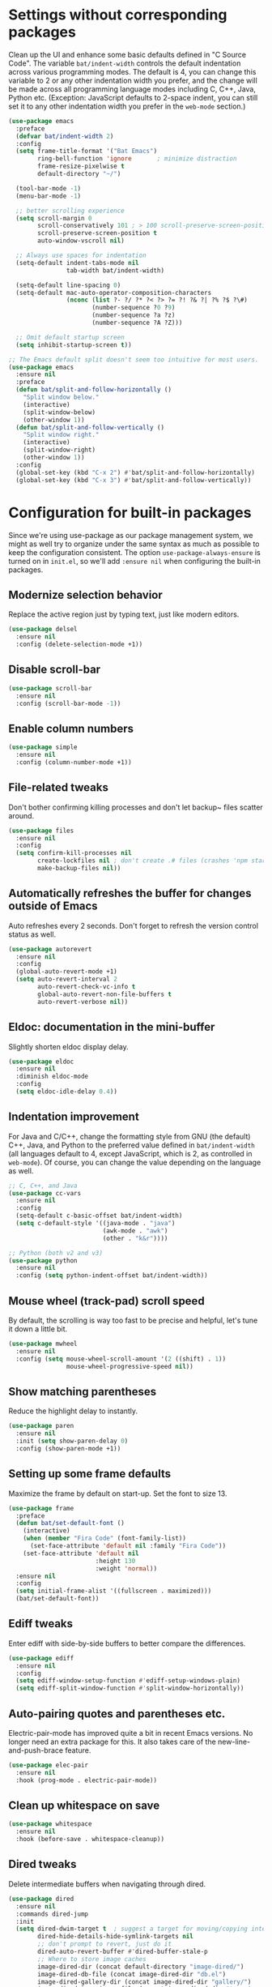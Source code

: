 #+Author: Vassiliy Kuzenkov
#+Date: 2023
* Settings without corresponding packages
Clean up the UI and enhance some basic defaults defined in "C Source
Code". The variable ~bat/indent-width~ controls the default
indentation across various programming modes. The default is 4, you
can change this variable to 2 or any other indentation width you
prefer, and the change will be made across all programming language
modes including C, C++, Java, Python etc. (Exception: JavaScript
defaults to 2-space indent, you can still set it to any other
indentation width you prefer in the ~web-mode~ section.)
#+BEGIN_SRC emacs-lisp
  (use-package emacs
    :preface
    (defvar bat/indent-width 2)
    :config
    (setq frame-title-format '("Bat Emacs")
          ring-bell-function 'ignore       ; minimize distraction
          frame-resize-pixelwise t
          default-directory "~/")

    (tool-bar-mode -1)
    (menu-bar-mode -1)

    ;; better scrolling experience
    (setq scroll-margin 0
          scroll-conservatively 101 ; > 100 scroll-preserve-screen-position t
          scroll-preserve-screen-position t
          auto-window-vscroll nil)

    ;; Always use spaces for indentation
    (setq-default indent-tabs-mode nil
                  tab-width bat/indent-width)

    (setq-default line-spacing 0)
    (setq-default mac-auto-operator-composition-characters
                  (nconc (list ?- ?/ ?* ?< ?> ?= ?! ?& ?| ?% ?$ ?\#)
                         (number-sequence ?0 ?9)
                         (number-sequence ?a ?z)
                         (number-sequence ?A ?Z)))

    ;; Omit default startup screen
    (setq inhibit-startup-screen t))

  ;; The Emacs default split doesn't seem too intuitive for most users.
  (use-package emacs
    :ensure nil
    :preface
    (defun bat/split-and-follow-horizontally ()
      "Split window below."
      (interactive)
      (split-window-below)
      (other-window 1))
    (defun bat/split-and-follow-vertically ()
      "Split window right."
      (interactive)
      (split-window-right)
      (other-window 1))
    :config
    (global-set-key (kbd "C-x 2") #'bat/split-and-follow-horizontally)
    (global-set-key (kbd "C-x 3") #'bat/split-and-follow-vertically))
#+END_SRC
* Configuration for built-in packages
Since we're using use-package as our package management system, we
might as well try to organize under the same syntax as much as
possible to keep the configuration consistent. The option
~use-package-always-ensure~ is turned on in ~init.el~, so we'll add
~:ensure nil~ when configuring the built-in packages.
** Modernize selection behavior
Replace the active region just by typing text, just like modern
editors.
#+BEGIN_SRC emacs-lisp
  (use-package delsel
    :ensure nil
    :config (delete-selection-mode +1))
#+END_SRC
** Disable scroll-bar
#+BEGIN_SRC emacs-lisp
  (use-package scroll-bar
    :ensure nil
    :config (scroll-bar-mode -1))
#+END_SRC
** Enable column numbers
#+BEGIN_SRC emacs-lisp
  (use-package simple
    :ensure nil
    :config (column-number-mode +1))
#+END_SRC
** File-related tweaks
Don't bother confirming killing processes and don't let backup~ files
scatter around.
#+BEGIN_SRC emacs-lisp
  (use-package files
    :ensure nil
    :config
    (setq confirm-kill-processes nil
          create-lockfiles nil ; don't create .# files (crashes 'npm start')
          make-backup-files nil))
#+END_SRC
** Automatically refreshes the buffer for changes outside of Emacs
Auto refreshes every 2 seconds. Don't forget to refresh the version
control status as well.
#+BEGIN_SRC emacs-lisp
  (use-package autorevert
    :ensure nil
    :config
    (global-auto-revert-mode +1)
    (setq auto-revert-interval 2
          auto-revert-check-vc-info t
          global-auto-revert-non-file-buffers t
          auto-revert-verbose nil))
#+END_SRC
** Eldoc: documentation in the mini-buffer
Slightly shorten eldoc display delay.
#+BEGIN_SRC emacs-lisp
  (use-package eldoc
    :ensure nil
    :diminish eldoc-mode
    :config
    (setq eldoc-idle-delay 0.4))
#+END_SRC
** Indentation improvement
For Java and C/C++, change the formatting style from GNU (the default)
C++, Java, and Python to the preferred value defined in
~bat/indent-width~ (all languages default to 4, except JavaScript,
which is 2, as controlled in ~web-mode~). Of course, you can change
the value depending on the language as well.
#+BEGIN_SRC emacs-lisp
  ;; C, C++, and Java
  (use-package cc-vars
    :ensure nil
    :config
    (setq-default c-basic-offset bat/indent-width)
    (setq c-default-style '((java-mode . "java")
                            (awk-mode . "awk")
                            (other . "k&r"))))

  ;; Python (both v2 and v3)
  (use-package python
    :ensure nil
    :config (setq python-indent-offset bat/indent-width))
#+END_SRC
** Mouse wheel (track-pad) scroll speed
By default, the scrolling is way too fast to be precise and helpful,
let's tune it down a little bit.
#+BEGIN_SRC emacs-lisp
  (use-package mwheel
    :ensure nil
    :config (setq mouse-wheel-scroll-amount '(2 ((shift) . 1))
                  mouse-wheel-progressive-speed nil))
#+END_SRC
** Show matching parentheses
Reduce the highlight delay to instantly.
#+BEGIN_SRC emacs-lisp
  (use-package paren
    :ensure nil
    :init (setq show-paren-delay 0)
    :config (show-paren-mode +1))
#+END_SRC
** Setting up some frame defaults
Maximize the frame by default on start-up. Set the font to size 13.
#+BEGIN_SRC emacs-lisp
  (use-package frame
    :preface
    (defun bat/set-default-font ()
      (interactive)
      (when (member "Fira Code" (font-family-list))
        (set-face-attribute 'default nil :family "Fira Code"))
      (set-face-attribute 'default nil
                          :height 130
                          :weight 'normal))
    :ensure nil
    :config
    (setq initial-frame-alist '((fullscreen . maximized)))
    (bat/set-default-font))
#+END_SRC
** Ediff tweaks
Enter ediff with side-by-side buffers to better compare the
differences.
#+BEGIN_SRC emacs-lisp
  (use-package ediff
    :ensure nil
    :config
    (setq ediff-window-setup-function #'ediff-setup-windows-plain)
    (setq ediff-split-window-function #'split-window-horizontally))
#+END_SRC
** Auto-pairing quotes and parentheses etc.
Electric-pair-mode has improved quite a bit in recent Emacs
versions. No longer need an extra package for this. It also takes care
of the new-line-and-push-brace feature.
#+BEGIN_SRC emacs-lisp
  (use-package elec-pair
    :ensure nil
    :hook (prog-mode . electric-pair-mode))
#+END_SRC
** Clean up whitespace on save
#+BEGIN_SRC emacs-lisp
  (use-package whitespace
    :ensure nil
    :hook (before-save . whitespace-cleanup))
#+END_SRC
** Dired tweaks
Delete intermediate buffers when navigating through dired.
#+BEGIN_SRC emacs-lisp
  (use-package dired
    :ensure nil
    :commands dired-jump
    :init
    (setq dired-dwim-target t  ; suggest a target for moving/copying intelligently
          dired-hide-details-hide-symlink-targets nil
          ;; don't prompt to revert, just do it
          dired-auto-revert-buffer #'dired-buffer-stale-p
          ;; Where to store image caches
          image-dired-dir (concat default-directory "image-dired/")
          image-dired-db-file (concat image-dired-dir "db.el")
          image-dired-gallery-dir (concat image-dired-dir "gallery/")
          image-dired-temp-image-file (concat image-dired-dir "temp-image")
          image-dired-temp-rotate-image-file (concat image-dired-dir "temp-rotate-image")
          ;; Always copy/delete recursively
          dired-recursive-copies  'always
          dired-recursive-deletes 'top)
    :config
    (setq delete-by-moving-to-trash t)
    (eval-after-load "dired"
      #'(lambda ()
          (put 'dired-find-alternate-file 'disabled nil)
          (define-key dired-mode-map (kbd "RET") #'dired-find-alternate-file))))
#+END_SRC
** Additinal packages for Dired
#+BEGIN_SRC emacs-lisp
  (use-package diredfl
    :hook (dired-mode . diredfl-mode))

  (use-package dirvish
    :defer t
    :init (dirvish-override-dired-mode)
    :hook (dired-mode . dired-omit-mode)
    :config
    (setq dirvish-cache-dir (concat user-emacs-directory "dirvish/")
          dirvish-hide-details nil
          dirvish-attributes '(git-msg)))
#+END_SRC
** Dump custom-set-variables to a garbage file and don't load it
#+BEGIN_SRC emacs-lisp
  (use-package cus-edit
    :ensure nil
    :config
    (setq custom-file (concat user-emacs-directory "to-be-dumped.el")))
#+END_SRC
* Third-party packages
Normally, we need to add ~:ensure t~ to tell ~use-package~ to download packages when it's not available. But since we've added ~use-package-always-ensure~ in ~init.el~, we can omit it.
** GUI enhancements
*** Dashboard welcome page
#+BEGIN_SRC emacs-lisp
  (use-package dashboard
    :config
    (dashboard-setup-startup-hook)
    (setq dashboard-startup-banner 'logo
          dashboard-banner-logo-title "Emacs Evil"
          dashboard-center-content t
          dashboard-items nil
          dashboard-set-footer nil
          dashboard-items '((recents  . 5))))
#+END_SRC
*** Syntax highlighting
Lightweight syntax highlighting improvement for numbers and escape
sequences (e.g. ~\n, \t~).
#+BEGIN_SRC emacs-lisp
  (use-package highlight-numbers
    :hook (prog-mode . highlight-numbers-mode))

  (use-package highlight-escape-sequences
    :hook (prog-mode . hes-mode))
#+END_SRC
** Vi keybindings
I personally find Vi(m) bindings to be the most efficient way of
editing text (especially code). I also changed the default ~:q~ and
~:wq~ to be killing current buffer, instead of killing the frame or
subsequently killing Emacs.
#+BEGIN_SRC emacs-lisp
  (use-package evil
    :diminish undo-tree-mode
    :init
    (setq evil-want-C-u-scroll t
          evil-want-keybinding nil
          evil-shift-width bat/indent-width
          evil-want-integration t
          evil-use-undo-system 'undo-fu)

    :hook (after-init . evil-mode)
    :preface
    (defun bat/save-and-kill-this-buffer ()
      (interactive)
      (save-buffer)
      (kill-this-buffer))
    :config
    (with-eval-after-load 'evil-maps ; avoid conflict with company tooltip selection
      (define-key evil-insert-state-map (kbd "C-n") nil)
      (define-key evil-insert-state-map (kbd "C-p") nil))
    (evil-ex-define-cmd "q" #'kill-this-buffer)
    (evil-ex-define-cmd "wq" #'bat/save-and-kill-this-buffer))
#+END_SRC
Evil-collection covers more parts of Emacs that the original Evil
doesn't support (e.g. Packages buffer, eshell, calendar etc.)
#+BEGIN_SRC emacs-lisp
  (use-package evil-collection
    :after evil
    :config
    (setq evil-collection-company-use-tng nil)
    (evil-collection-init))
#+END_SRC
Emulates tpope's vim commentary package (Use ~gcc~ to comment out a line,
~gc~ to comment out the target of a motion (for example, ~gcap~ to
comment out a paragraph), ~gc~ in visual mode to comment out the
selection etc.)
#+BEGIN_SRC emacs-lisp
  (use-package evil-commentary
    :after evil
    :diminish
    :config (evil-commentary-mode +1))
#+END_SRC
It's nice to have additional usefull things with evil mode, like easymotion etc. Copied from Doom.
#+BEGIN_SRC emacs-lisp
  (use-package evil-easymotion
    :after evil
    :confievil-drag-stuffevil-drag-stuffg
    (evil-define-key 'motion global-map "gs" evilem-map))

  (use-package evil-embrace
    :commands embrace-add-pair embrace-add-pair-regexp
    :hook (org-mode . embrace-org-mode-hook)
    :hook ((lisp-mode emacs-lisp-mode clojure-mode racket-mode hy-mode)
           . +evil-embrace-lisp-mode-hook-h)
    :hook ((c++-mode rustic-mode csharp-mode java-mode swift-mode typescript-mode)
           . +evil-embrace-angle-bracket-modes-hook-h)
    :config
    (setq evil-embrace-show-help-p nil)
    (defun +evil-embrace-lisp-mode-hook-h ()
      ;; Avoid `embrace-add-pair-regexp' because it would overwrite the default
      ;; `f' rule, which we want for other modes
      (push (cons ?f (make-embrace-pair-struct
                      :key ?f
                      :read-function #'+evil--embrace-elisp-fn
                      :left-regexp "([^ ]+ "
                      :right-regexp ")"))
            embrace--pairs-list))
    (defun +evil-embrace-angle-bracket-modes-hook-h ()
      (let ((var (make-local-variable 'evil-embrace-evil-surround-keys)))
        (set var (delq ?< evil-embrace-evil-surround-keys))
        (set var (delq ?> evil-embrace-evil-surround-keys)))
      (embrace-add-pair-regexp ?< "\\_<[a-z0-9-_]+<" ">" #'+evil--embrace-angle-brackets)
      (embrace-add-pair ?> "<" ">")))
#+END_SRC
** Doom-like stuff
*** Load custom theme
I prefer Doom Themes
#+BEGIN_SRC emacs-lisp
  (use-package doom-themes
    :ensure t
    :config
    ;; Global settings (defaults)
    (setq doom-themes-enable-bold t    ; if nil, bold is universally disabled
          doom-themes-enable-italic t) ; if nil, italics is universally disabled
    (load-theme 'doom-one t)

    ;; Enable flashing mode-line on errors
    (doom-themes-visual-bell-config)
    ;; Enable custom neotree theme (all-the-icons must be installed!)
    (doom-themes-neotree-config)
    ;; or for treemacs users
    (setq doom-themes-treemacs-theme "doom-colors") ; use "doom-colors" for less minimal icon theme
    (doom-themes-treemacs-config)
    ;; Corrects (and improves) org-mode's native fontification.
    (doom-themes-org-config))
#+END_SRC
*** Icons
#+BEGIN_SRC emacs-lisp
(use-package nerd-icons)
#+END_SRC
*** Modeline
#+BEGIN_SRC emacs-lisp
  (use-package doom-modeline
    :init (doom-modeline-mode 1))
#+END_SRC
*** Key bindings
#+BEGIN_SRC emacs-lisp
  (use-package general
    :config
    (general-create-definer bat-leader
      :states '(normal visual insert emacs)
      :keymaps 'override
      :prefix "SPC"
      :non-normal-prefix "C-SPC")
    (bat-leader
      "m" '(:ignore t :which-key "local leader")
      "s" '(:ignore t :which-key "search")
      "c" '(:ignore t :which-key "code")
      "o" '(:ignore t :which-key "open")
      "e" '(:ignore t :which-key "eval")
      "g" '(:ignore t :which-key "goto")
      "p" '(:ignore t :which-key "project")
      "f" '(:ignore t :which-key "file")
      "t" '(:ignore t :which-key "toggle")
      "w" '(:ignore t :which-key "windows")
      "b" '(:ignore t :which-key "buffer")))

  (use-package emacs
    :general
    ("C-=" 'text-scale-increase
     "C--" 'text-scale-decrease
     "C-0" 'text-scale-adjust
     "M-n" 'forward-list
     "M-p" 'backward-list
     "C-<tab>" 'indent-region)
    (bat-leader
      "SPC" 'execute-extended-command
      "<tab>" 'previous-buffer
      "." 'find-file
      "d" 'dired-jump
      "x" 'Control-X-prefix
      "Q" 'save-buffers-kill-emacs
      "qf" 'delete-frame
      "!" 'shell-command
      "&" 'async-shell-command
      "l" 'recenter-top-bottom
      "r" 'move-to-window-line-top-bottom
      ;; eval
      "eb" 'eval-buffer
      "er" 'eval-region
      "ef" 'eval-defun
      ;; open
      "of" 'make-frame
      "oe" 'eshell
      "om" 'man
      "oc" 'calendar
      ;; toggle
      "tt" 'toggle-truncate-lines
      "tw" 'visual-line-mode
      "tv" 'visible-mode
      "tc" 'copilot-mode
      ;; help
      "h" 'help-command
      "hF" 'describe-face
      "h'" 'describe-char
      ;; buffers
      "bd" 'kill-this-buffer
      "bz" 'bury-buffer
      "bR" 'rename-buffer
      "br" 'revert-buffer
      "bk" 'kill-this-buffer
      "bm" 'bookmark-set
      ;; files
      "fw" 'fixup-whitespace
      "fP" 'ffap
      "fs" 'save-buffer
      "fS" 'write-file
      "ff" 'find-file

      ;; window
      "wd" 'evil-window-delete
      "wn" 'evil-window-new
      "wv" 'evil-window-vsplit
      "ws" 'evil-window-split))

  (use-package project
    :general
    (bat-leader
      "p" project-prefix-map))

  (use-package ibuffer
    :general
    (bat-leader
      "bi" 'ibuffer))

  (use-package winner
    :demand t
    :config
    (winner-mode)
    :general
    (bat-leader
      :keymaps 'winner-mode-map
      "wr" 'winner-redo
      "wu" 'winner-undo))
     #+END_SRC

** Git Integration
Tell magit to automatically put us in vi-insert-mode when committing a change.
#+BEGIN_SRC emacs-lisp
  (use-package magit
    :bind ("C-x g" . magit-status)
    :config
    (add-hook 'with-editor-mode-hook #'evil-insert-state)
    :general
    (bat-leader
      "g" 'magit-status)
    (define-key magit-mode-map "q" #'+magit/quit)
    (define-key magit-mode-map "Q" #'+magit/quit-all))
#+END_SRC
** Searching/sorting enhancements & project management
*** Ido, ido-vertical, ido-ubiquitous and fuzzy matching
Selecting buffers/files with great efficiency. In my opinion, Ido is
enough to replace Ivy/Counsel and Helm. We install ido-vertical to get
a better view of the available options (use ~C-n~, ~C-p~ or arrow keys
to navigate). Ido-ubiquitous (from the ~ido-completing-read+~ package)
provides us ido-like completions in describing functions and variables
etc. Fuzzy matching is a nice feature and we have flx-ido for that
purpose.
#+BEGIN_SRC emacs-lisp
  (use-package ido
    :config
    (ido-mode +1)
    (setq ido-everywhere t
          ido-enable-flex-matching t))

  (use-package ido-vertical-mode
    :config
    (ido-vertical-mode +1)
    (setq ido-vertical-define-keys 'C-n-C-p-up-and-down))

  (use-package ido-completing-read+ :config (ido-ubiquitous-mode +1))

  (use-package flx-ido :config (flx-ido-mode +1))
#+END_SRC
** Programming language support and utilities
*** Company for auto-completion
Use ~C-n~ and ~C-p~ to navigate the tooltip.
#+BEGIN_SRC emacs-lisp
  (use-package company
    :diminish company-mode
    :hook (prog-mode . company-mode)
    :config
    (setq company-minimum-prefix-length 1
          company-idle-delay 0.1
          company-selection-wrap-around t
          company-tooltip-align-annotations t
          company-frontends '(company-pseudo-tooltip-frontend ; show tooltip even for single candidate
                              company-echo-metadata-frontend))
    (define-key company-active-map (kbd "C-n") 'company-select-next)
    (define-key company-active-map (kbd "C-p") 'company-select-previous))
#+END_SRC
*** Flycheck
A modern on-the-fly syntax checking extension -- absolute essential
#+BEGIN_SRC emacs-lisp
  (use-package flycheck :config (global-flycheck-mode +1))
#+END_SRC
*** Useful major modes
Markdown mode and Web mode, the latter covers our usages of HTML/CSS/JS/JSX/TS/TSX/JSON.
#+BEGIN_SRC emacs-lisp
  (use-package markdown-mode
    :hook (markdown-mode . visual-line-mode))

  (use-package web-mode
    :mode (("\\.html?\\'" . web-mode)
           ("\\.css\\'"   . web-mode)
           ("\\.jsx?\\'"  . web-mode)
           ("\\.json\\'"  . web-mode))
    :config
    (setq web-mode-markup-indent-offset 2) ; HTML
    (setq web-mode-css-indent-offset 2)    ; CSS
    (setq web-mode-code-indent-offset 2)   ; JS/JSX/TS/TSX
    (setq web-mode-content-types-alist '(("jsx" . "\\.js[x]?\\'"))))
#+END_SRC
*** JavaScript
#+BEGIN_SRC emacs-lisp
  (use-package typescript-mode
    :after tree-sitter
    :config
    ;; we choose this instead of tsx-mode so that eglot can automatically figure out language for server
    ;; see https://github.com/joaotavora/eglot/issues/624 and https://github.com/joaotavora/eglot#handling-quirky-servers
    (define-derived-mode typescriptreact-mode typescript-mode
      "TypeScript TSX")

    ;; use our derived mode for tsx files
    (add-to-list 'auto-mode-alist '("\\.tsx?\\'" . typescriptreact-mode))
    ;; by default, typescript-mode is mapped to the treesitter typescript parser
    ;; use our derived mode to map both .tsx AND .ts -> typescriptreact-mode -> treesitter tsx
    (add-to-list 'tree-sitter-major-mode-language-alist '(typescriptreact-mode . tsx)))

  (use-package apheleia
    :ensure t
    :config
    (apheleia-global-mode +1))
#+END_SRC
*** Clojure
#+BEGIN_SRC emacs-lisp
  (use-package clojure-mode
    :config
    (setq clojure-indent-style 'align-arguments
          clojure-align-forms-automatically t
          clojure-thread-all-but-last t
          clojure-align-binding-forms 'always)
    (bat-leader
      :keymaps 'clojure-mode-map
      "me" '(:ignore t :which-key "eval")
      "mef" 'cider-eval-last-sexp
      "mer" 'cider-eval-region
      "mm" '(:ignore t :which-key "macroexpand")
      "mmf" 'cider-macroexpand-1
      "mmb" 'cider-macroexpand-all
      "m'" 'cider-jack-in
      "mc" 'cider-connect
      "mr" '(:ignore t :wich-key "repl")
      "mrr" 'cider-switch-to-repl-buffer))

  (use-package cider)
#+END_SRC
** Org Mode
I'm using org mode mosty for presentations and notes. So let's use proper packages
*** Minimal
Some minimal org mode tweaks: org-bullets gives our headings (h1, h2,
h3...) a more visually pleasing look.
#+BEGIN_SRC emacs-lisp
  (use-package org
    :hook ((org-mode . visual-line-mode)
           (org-mode . org-indent-mode)))

  (use-package org-bullets :hook (org-mode . org-bullets-mode))
#+END_SRC
*** Evil
#+BEGIN_SRC emacs-lisp
  (use-package evil-org
    :after org
    :hook (org-mode . (lambda () evil-org-mode))
    :config
    (require 'evil-org-agenda)
    (evil-org-agenda-set-keys))
#+END_SRC
*** Presentation
#+BEGIN_SRC emacs-lisp
  (use-package org-tree-slide
    :commands org-tree-slide-mode
    :config
    (org-tree-slide-simple-profile)
    (setq org-tree-slide-activate-message " "
          org-tree-slide-deactivate-message " "
          org-tree-slide-modeline-display nil
          org-tree-slide-heading-emphasis t)

    (add-hook 'org-tree-slide-after-narrow-hook #'org-display-inline-images)
    (add-hook 'org-tree-slide-mode-hook #'+org-present-prettify-slide-h)
    (add-hook 'org-tree-slide-play-hook #'+org-present-hide-blocks-h)
    (add-hook 'org-tree-slide-stop-hook #'+org-present-hide-blocks-h))
#+END_SRC
** Miscellaneous
*** Diminish minor modes
The diminish package is used to hide unimportant minor modes in the
modeline. It provides the ~:diminish~ keyword we've been using in
other use-package declarations.
#+BEGIN_SRC emacs-lisp
  (use-package diminish
    :demand t)
#+END_SRC
*** Which-key
Provides us with hints on available keystroke combinations.
#+BEGIN_SRC emacs-lisp
  (use-package which-key
    :diminish which-key-mode
    :config
    (which-key-mode +1)
    (setq which-key-idle-delay 0.4
          which-key-idle-secondary-delay 0.4))
#+END_SRC
*** Configure PATH on macOS
#+BEGIN_SRC emacs-lisp
  (use-package exec-path-from-shell
    :config (when (memq window-system '(mac ns x))
              (exec-path-from-shell-initialize)))
#+END_SRC
*** Reasonable defaults for macOS
Use spotlight search backend as a default for M-x locate (and helm/ivy variants thereof), since it requires no additional setup.
#+BEGIN_SRC emacs-lisp
  (setq locate-command "mdfind")
#+END_SRC
Sane trackpad/mouse scroll settings
#+BEGIN_SRC emacs-lisp
  (setq mac-redisplay-dont-reset-vscroll t
      mac-mouse-wheel-smooth-scroll nil)
#+END_SRC
Usefull packages for mac!
#+BEGIN_SRC emacs-lisp
(use-package osx-trash
  :commands osx-trash-move-file-to-trash
  :init
  ;; Delete files to trash on macOS, as an extra layer of precaution against
  ;; accidentally deleting wanted files.
  (setq delete-by-moving-to-trash t)

  ;; Lazy load `osx-trash'
  (when (not (fboundp 'system-move-file-to-trash))
    (defun system-move-file-to-trash (file)
      "Move FILE to trash."
      (when (and (not IS-LINUX)
                 (not (file-remote-p default-directory)))
        (osx-trash-move-file-to-trash file)))))
#+END_SRC

*** Undo
Make Emacs’ built-in undo system to be more intuitive and to persist across Emacs sessions.
#+BEGIN_SRC emacs-lisp
  (use-package undo-fu
    :config
    ;; Increase undo history limits to reduce likelihood of data loss
    (setq undo-limit 400000           ; 400kb (default is 160kb)
          undo-strong-limit 3000000   ; 3mb   (default is 240kb)
          undo-outer-limit 48000000)  ; 48mb  (default is 24mb)
    (global-unset-key (kbd "C-z"))
    (global-set-key (kbd "C-z")   'undo-fu-only-undo)
    (global-set-key (kbd "C-S-z") 'undo-fu-only-redo))
  (use-package undo-fu-session
    :config
    (setq undo-fu-session-incompatible-files '("/COMMIT_EDITMSG\\'" "/git-rebase-todo\\'"))
    (global-undo-fu-session-mode))
#+END_SRC

*** Multiple cursors
#+BEGIN_SRC emacs-lisp
  (use-package evil-multiedit
    :config
    (evil-multiedit-default-keybinds))
  (use-package evil-mc
    :ensure t
    :config
    (global-evil-mc-mode 1))
  ;; TODO: Make the same experiance as with VSCode M+d
#+END_SRC

*** Drag stuff
#+BEGIN_SRC emacs-lisp
  (use-package drag-stuff
    :config
    (drag-stuff-global-mode 1)
    (drag-stuff-define-keys))
#+END_SRC
*** Copilot
#+BEGIN_SRC emacs-lisp
  (use-package copilot
    :straight (:host github :repo "zerolfx/copilot.el" :files ("dist" "*.el"))
    :config
    (add-hook 'prog-mode-hook 'copilot-mode)
    (define-key copilot-completion-map (kbd "<tab>") 'copilot-accept-completion)
    (define-key copilot-completion-map (kbd "TAB") 'copilot-accept-completion))
#+END_SRC

*** Auto package update
#+BEGIN_SRC emacs-lisp
  (use-package auto-package-update
    :config
    (setq auto-package-update-delete-old-versions t
          auto-package-update-interval 4)
    (auto-package-update-maybe))
#+END_SRC
